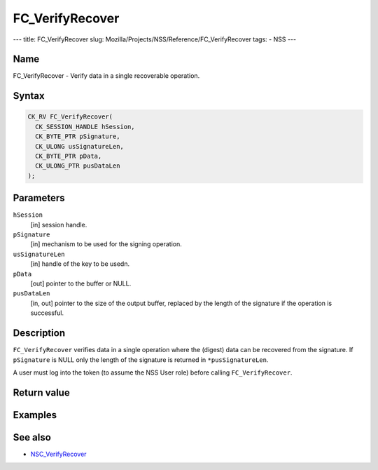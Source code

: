 ================
FC_VerifyRecover
================
--- title: FC_VerifyRecover slug:
Mozilla/Projects/NSS/Reference/FC_VerifyRecover tags: - NSS ---

.. _Name:

Name
~~~~

FC_VerifyRecover - Verify data in a single recoverable operation.

.. _Syntax:

Syntax
~~~~~~

.. code:: eval

   CK_RV FC_VerifyRecover(
     CK_SESSION_HANDLE hSession,
     CK_BYTE_PTR pSignature,
     CK_ULONG usSignatureLen,
     CK_BYTE_PTR pData,
     CK_ULONG_PTR pusDataLen
   );

.. _Parameters:

Parameters
~~~~~~~~~~

``hSession``
   [in] session handle.
``pSignature``
   [in] mechanism to be used for the signing
   operation.
``usSignatureLen``
   [in] handle of the key to be usedn.
``pData``
   [out] pointer to the buffer or NULL.
``pusDataLen``
   [in, out] pointer to the size of the output
   buffer, replaced by the length of the signature if the operation is
   successful.

.. _Description:

Description
~~~~~~~~~~~

``FC_VerifyRecover`` verifies data in a single operation where the
(digest) data can be recovered from the signature. If ``pSignature`` is
NULL only the length of the signature is returned in
``*pusSignatureLen``.

A user must log into the token (to assume the NSS User role) before
calling ``FC_VerifyRecover``.

.. _Return_value:

Return value
~~~~~~~~~~~~

.. _Examples:

Examples
~~~~~~~~

.. _See_also:

See also
~~~~~~~~

-  `NSC_VerifyRecover </en-US/NSC_VerifyRecover>`__
